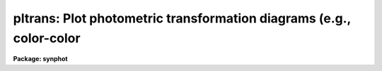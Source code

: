 .. _pltrans:

pltrans: Plot photometric transformation diagrams (e.g., color-color
====================================================================

**Package: synphot**

.. raw:: html

  <section id="s_usage">
  <h3>Usage</h3>
  <p>
  pltrans spectrum xmode ymode xform yform
  </p>
  </section>
  <section id="s_description_">
  <h3>Description </h3>
  <p>
  This task plots general photometric transformation diagrams, such as
  Color-Color and Color-Magnitude diagrams.  The user specifies a set of
  spectra and a mode and a form for each axis. Most usually the
  'spectrum' parameter is a filename preceded by a <span style="font-family: monospace;">"@"</span> character. The
  file contains one filename or synphot spectral expression per
  line. The parameter 'vzero' can also be used to generate a set of
  spectra. Precalculated photometric data for plotting can be read in
  from the file specified by the 'input' parameter and results can be
  saved in table specified by the'output' parameter.
  </p>
  </section>
  <section id="s_parameters">
  <h3>Parameters</h3>
  <dl id="l_spectrum">
  <dt><b>spectrum [string]</b></dt>
  <!-- Sec='PARAMETERS' Level=0 Label='spectrum' Line='spectrum [string]' -->
  <dd>This is a sequence of commands that create the synthetic spectrum.
  The commands can be placed in a file, whose name is passed to this
  parameter, preceded by a <span style="font-family: monospace;">"@"</span> character, e.g., '@filename'. Each line
  in this command file is treated as a separate set of commands. If this
  parameter is left blank or set to none, the only points plotted will
  be those read from the table specified in parameter 'input'
  The commands that can be passed to this parameter are described in
  detail in the help file for the 'calcspec' task.
  </dd>
  </dl>
  <dl id="l_xmode">
  <dt><b>xmode [string]</b></dt>
  <!-- Sec='PARAMETERS' Level=0 Label='xmode' Line='xmode [string]' -->
  <dd>Mode for the X-axis of the plot.  This can be either a single mode or
  a color difference. Single modes are specified using the syntax
  <span style="font-family: monospace;">"band(mode)"</span>, or simply <span style="font-family: monospace;">"mode"</span>. Color differences are specified using
  the syntax <span style="font-family: monospace;">"band(mode1) - band(mode2)"</span>. <span style="font-family: monospace;">"Mode"</span>, <span style="font-family: monospace;">"mode1"</span>, and <span style="font-family: monospace;">"mode2"</span>
  are comma separated lists of observation mode keywords. These keywords
  are described in the obsmode task. If this parameter is left blank or
  set to <span style="font-family: monospace;">"none"</span>, a default observation mode that is everywhere one will
  be used.
  </dd>
  </dl>
  <dl id="l_ymode">
  <dt><b>ymode [string]</b></dt>
  <!-- Sec='PARAMETERS' Level=0 Label='ymode' Line='ymode [string]' -->
  <dd>Mode for the Y-axis. This can also be either a single mode or a color 
  difference. The syntax is the same as used by xmode.
  </dd>
  </dl>
  <dl id="l_xform">
  <dt><b>xform [string]</b></dt>
  <!-- Sec='PARAMETERS' Level=0 Label='xform' Line='xform [string]' -->
  <dd>Form of the X data. The following forms are recognized:
  <div class="highlight-default-notranslate"><pre>
  
  FNU             erg / s / cm^2 / Hz
  FLAM            erg / s / cm^2 / A
  PHOTNU          photons / s / cm^2 / Hz
  PHOTLAM         photons / s / cm^2 / A
  COUNTS          photons / s
  ABMAG           -2.5 log_10 (FNU)  - 48.60
  STMAG           -2.5 log_10 (FLAM) - 21.10
  VEGAMAG         -2.5 log_10 (F/F_vega)
  OBMAG           -2.5 log_10 (COUNTS)
  JY              10^-23 erg / s / cm^2 / Hz
  MJY             10^-26 erg / s / cm^2 / Hz
  
  </pre></div>
  A standard magnitude system is VEGAMAG, for which Vega by definition
  has magnitude 0 at all wavelengths. The AB and ST magnitude systems are
  based on constant flux per unit frequency and per unit wavelength,
  respectively.  The zero points for these two systems are set for
  convenience so that Vega has magnitude 0 in both systems for the
  Johnson V passband.
  </dd>
  </dl>
  <dl id="l_yform">
  <dt><b>yform [string]</b></dt>
  <!-- Sec='PARAMETERS' Level=0 Label='yform' Line='yform [string]' -->
  <dd>Form of the Y data. The same forms recognized for xform are also
  recognized for yform.
  </dd>
  </dl>
  <dl>
  <dt><b>(vzero = <span style="font-family: monospace;">" "</span>) [string]</b></dt>
  <!-- Sec='PARAMETERS' Level=0 Label='' Line='(vzero = " ") [string]' -->
  <dd>A list of values to substitute for variable zero. Each value in the
  list is substituted in turn for the string '$0' wherever it occurs in
  the input spectrum. The values must be real numbers.  Using vzero is
  the equivalent of placing the input spectrum several times in a
  file, with each spectrum containing one of the values in the list. The
  list may contain single values or ranges. The endpoints of the ranges
  are separated by a dash. An optional step size follows the range,
  preceded by the letter <span style="font-family: monospace;">'x'</span>. If the step size is not present, the step
  size defaults to 1 or -1, depending on the order of the endpoints.
  The following table gives several examples of valid lists
  <div class="highlight-default-notranslate"><pre>
  
  .1,.2,.3,.4     A list of single values
  .1-.4x.1        The same list expressed as a range
  -1 - -4         A range with an implicit step size of -1
  1-9,10-20x2     A list of more than one range
  </pre></div>
  </dd>
  </dl>
  <dl>
  <dt><b>(input = <span style="font-family: monospace;">"none"</span>) [file name]</b></dt>
  <!-- Sec='PARAMETERS' Level=0 Label='' Line='(input = "none") [file name]' -->
  <dd>Name of a file containing calculated X-Y pairs of points for 
  plotting. The x and y coordinates of the points are read frum columns
  <span style="font-family: monospace;">"FLUX1"</span> and <span style="font-family: monospace;">"FLUX2"</span>, if the file is an SDAS table and the first and
  second columns if the file is an ascii file. If the file is an SDAS
  table, the values of xmode, ymode, xform, and yform will be read from
  table header parameters of the same name and these values will
  supersede the values in the parameter file. If the value of this
  parameter is <span style="font-family: monospace;">"none"</span> or blank, no file will be read.
  </dd>
  </dl>
  <dl>
  <dt><b>(output = <span style="font-family: monospace;">"none"</span>) [file name]</b></dt>
  <!-- Sec='PARAMETERS' Level=0 Label='' Line='(output = "none") [file name]' -->
  <dd>Name of the SDAS table used for output. The table has two columns,
  <span style="font-family: monospace;">"FLUX1"</span> and <span style="font-family: monospace;">"FLUX2"</span>, containing the x and y coordinates of the data
  points. It has four header parameters, <span style="font-family: monospace;">"XFORM"</span>, <span style="font-family: monospace;">"YFORM"</span>, <span style="font-family: monospace;">"XMODE"</span>, and
  <span style="font-family: monospace;">"YMODE"</span>, containing the values of the respective task parameters. If
  the value of append is set to yes and a table of the same name already
  exists, the data will be appended to the existing table. Otherwise it
  will overwrite it. This table has the same format as the table read
  'input', so output generated from this task can be replotted later
  without recalculating it. If the value of this parameter is <span style="font-family: monospace;">"none"</span> or
  blank, no file will be written.
  </dd>
  </dl>
  <dl>
  <dt><b>(left = INDEF) [real]</b></dt>
  <!-- Sec='PARAMETERS' Level=0 Label='' Line='(left = INDEF) [real]' -->
  <dd>Minimum x value to plot. If set to INDEF, the task will set it
  to the minimum x value.
  </dd>
  </dl>
  <dl>
  <dt><b>(right = INDEF) [real]</b></dt>
  <!-- Sec='PARAMETERS' Level=0 Label='' Line='(right = INDEF) [real]' -->
  <dd>Maximum x value to plot. If set to INDEF, the task will set it
  to the maximum x value.
  </dd>
  </dl>
  <dl>
  <dt><b>(bottom = INDEF) [real]</b></dt>
  <!-- Sec='PARAMETERS' Level=0 Label='' Line='(bottom = INDEF) [real]' -->
  <dd>Minimum y value to plot. If set to INDEF, the task will set it
  to the minimum y value.
  </dd>
  </dl>
  <dl>
  <dt><b>(top = INDEF) [real]</b></dt>
  <!-- Sec='PARAMETERS' Level=0 Label='' Line='(top = INDEF) [real]' -->
  <dd>Maximum y value to plot. If set to INDEF, the task will set it
  to the maximum y value.
  </dd>
  </dl>
  <dl>
  <dt><b>(append = no) [boolean]</b></dt>
  <!-- Sec='PARAMETERS' Level=0 Label='' Line='(append = no) [boolean]' -->
  <dd>Append results to an existing plot? 
  </dd>
  </dl>
  <dl>
  <dt><b>(mktype = <span style="font-family: monospace;">"plus"</span>) [string]</b></dt>
  <!-- Sec='PARAMETERS' Level=0 Label='' Line='(mktype = "plus") [string]' -->
  <dd>The marker type to be used for plotting the results. The value of this
  parameter is either a text string preceded by an exclamation point, in
  which case the text minus the exclamation point will be plotted at
  each data point; a line symbol (clear, solid, dashed, dotted, or
  dotdash), in which case a line will be plotted through the data
  points, or a point symbol (point, fill, box, plus, cross, diamond,
  hline, vline, hebar, vebar, or circle), in which case the indicated
  symbol will be plotted at the data point.
  </dd>
  </dl>
  <dl>
  <dt><b>(device = <span style="font-family: monospace;">"stdgraph"</span>) [string]</b></dt>
  <!-- Sec='PARAMETERS' Level=0 Label='' Line='(device = "stdgraph") [string]' -->
  <dd>Send output to the designated device.
  </dd>
  </dl>
  <dl>
  <dt><b>(wavetab = <span style="font-family: monospace;">""</span>) [file name]</b></dt>
  <!-- Sec='PARAMETERS' Level=0 Label='' Line='(wavetab = "") [file name]' -->
  <dd>Name of an optional wavelength table or file. An appropriate table can
  be generated by using the 'genwave' task. If a table is used, the
  wavelength column name must be <span style="font-family: monospace;">"WAVELENGTH"</span>. If an ASCII file is used
  the first column is taken to be the wavelength column.  The
  subdirectory 'synphot$data has ASCII wavelength tables useful for
  specific HST passbands.  
  If no wavelength table is specified, the task generates a wavelength
  set which covers the range between the left and right plot limits. If
  there is no wavelength table, and plot limits are not specified, a
  default wavelength set is used. The default wavelength set covers the
  wavelength range where the spectrum is non-zero. Wavelengths are
  spaced logarithmically over this range. If more than one spectrum is
  plotted, the range is computed based on the first spectrum. If the
  wavelength range of the spectra differ significantly, a wavelength
  table should be specified explicitly or plot limits should be set.
  </dd>
  </dl>
  </dd>
  </dl>
  <dl>
  <dt><b>(refdata = <span style="font-family: monospace;">" "</span>) [pset name]</b></dt>
  <!-- Sec='PARAMETERS' Level=-1 Label='' Line='(refdata = " ") [pset name]' -->
  <dd><p>
  Parameter set for reference data used in calculations.  The following 
  parameters are stored in this set.
  </p>
  <div class="highlight-default-notranslate"><pre>
  
  area = 45238.93416:  HST telescope area in cm**2.
  
  grtbl = "mtab$*.tmg":  HST graph table.  Uses the
            most recent version by default.
  
  cmptbl = "mtab$*.tmc":  Instrument component table.
             The most recent version is used by default.
  
  </pre></div>
  </dd>
  </dl>
  </section>
  <section id="s_examples">
  <h3>Examples</h3>
  1. Produce a color magnitude diagram of a list of stars:
  sy&gt; pltrans @bpgs.lis <span style="font-family: monospace;">"band(v)"</span> <span style="font-family: monospace;">"band(b)-band(v)"</span> stmag stmag
  2. Show how the counts through the wfpc f555w filter vary with the
  color of the star:
  sy&gt; pltrans <span style="font-family: monospace;">"rn(bb($0),band(v),10,stmag)"</span> <span style="font-family: monospace;">"band(b)-band(v)"</span> \<br>
  &gt;&gt;&gt; <span style="font-family: monospace;">"band(wfpc,f555w)"</span> stmag counts vzero=<span style="font-family: monospace;">"3e3-2e4x1e3"</span>
  </section>
  <section id="s_references">
  <h3>References</h3>
  Written by B.Simon based on XCAL code written by Keith Horne
  </section>
  <section id="s_see_also">
  <h3>See also</h3>
  plspec
  
  </section>
  
  <!-- Contents: 'NAME' 'USAGE' 'DESCRIPTION ' 'PARAMETERS' 'EXAMPLES' 'REFERENCES' 'SEE ALSO'  -->
  
